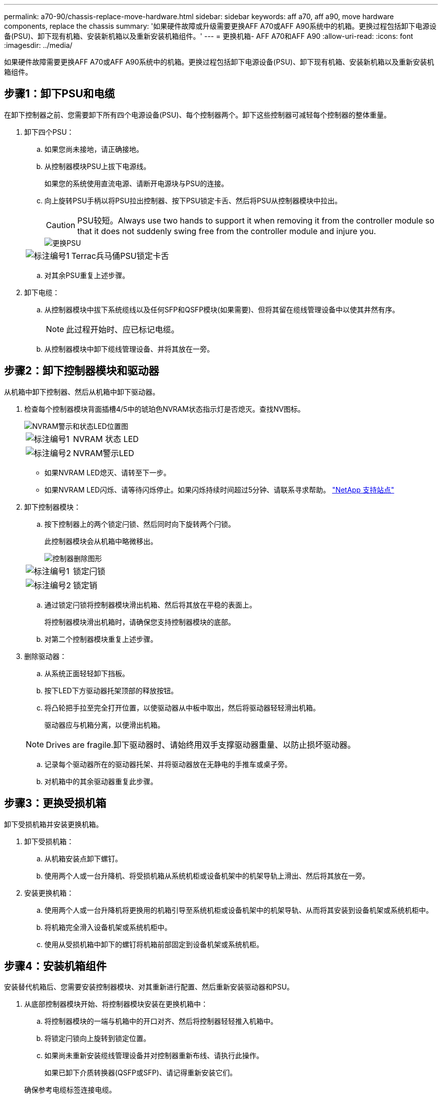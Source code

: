 ---
permalink: a70-90/chassis-replace-move-hardware.html 
sidebar: sidebar 
keywords: aff a70, aff a90, move hardware components, replace the chassis 
summary: '如果硬件故障或升级需要更换AFF A70或AFF A90系统中的机箱。更换过程包括卸下电源设备(PSU)、卸下现有机箱、安装新机箱以及重新安装机箱组件。' 
---
= 更换机箱- AFF A70和AFF A90
:allow-uri-read: 
:icons: font
:imagesdir: ../media/


[role="lead"]
如果硬件故障需要更换AFF A70或AFF A90系统中的机箱。更换过程包括卸下电源设备(PSU)、卸下现有机箱、安装新机箱以及重新安装机箱组件。



== 步骤1：卸下PSU和电缆

在卸下控制器之前、您需要卸下所有四个电源设备(PSU)、每个控制器两个。卸下这些控制器可减轻每个控制器的整体重量。

. 卸下四个PSU：
+
.. 如果您尚未接地，请正确接地。
.. 从控制器模块PSU上拔下电源线。
+
如果您的系统使用直流电源、请断开电源块与PSU的连接。

.. 向上旋转PSU手柄以将PSU拉出控制器、按下PSU锁定卡舌、然后将PSU从控制器模块中拉出。
+

CAUTION: PSU较短。Always use two hands to support it when removing it from the controller module so that it does not suddenly swing free from the controller module and injure you.

+
image::../media/drw_a70-90_psu_remove_replace_ieops-1368.svg[更换PSU]

+
[cols="1,4"]
|===


 a| 
image:../media/icon_round_1.png["标注编号1"]
 a| 
Terrac兵马俑PSU锁定卡舌

|===
.. 对其余PSU重复上述步骤。


. 卸下电缆：
+
.. 从控制器模块中拔下系统缆线以及任何SFP和QSFP模块(如果需要)、但将其留在缆线管理设备中以使其井然有序。
+

NOTE: 此过程开始时、应已标记电缆。

.. 从控制器模块中卸下缆线管理设备、并将其放在一旁。






== 步骤2：卸下控制器模块和驱动器

从机箱中卸下控制器、然后从机箱中卸下驱动器。

. 检查每个控制器模块背面插槽4/5中的琥珀色NVRAM状态指示灯是否熄灭。查找NV图标。
+
image::../media/drw_a1K-70-90_nvram-led_ieops-1463.svg[NVRAM警示和状态LED位置图]

+
[cols="1,4"]
|===


 a| 
image:../media/icon_round_1.png["标注编号1"]
 a| 
NVRAM 状态 LED



 a| 
image:../media/icon_round_2.png["标注编号2"]
 a| 
NVRAM警示LED

|===
+
** 如果NVRAM LED熄灭、请转至下一步。
** 如果NVRAM LED闪烁、请等待闪烁停止。如果闪烁持续时间超过5分钟、请联系寻求帮助。 http://mysupport.netapp.com/["NetApp 支持站点"^]


. 卸下控制器模块：
+
.. 按下控制器上的两个锁定闩锁、然后同时向下旋转两个闩锁。
+
此控制器模块会从机箱中略微移出。

+
image::../media/drw_a70-90_pcm_remove_replace_ieops-1365.svg[控制器删除图形]

+
[cols="1,4"]
|===


 a| 
image:../media/icon_round_1.png["标注编号1"]
 a| 
锁定闩锁



 a| 
image:../media/icon_round_2.png["标注编号2"]
 a| 
锁定销

|===
.. 通过锁定闩锁将控制器模块滑出机箱、然后将其放在平稳的表面上。
+
将控制器模块滑出机箱时，请确保您支持控制器模块的底部。

.. 对第二个控制器模块重复上述步骤。


. 删除驱动器：
+
.. 从系统正面轻轻卸下挡板。
.. 按下LED下方驱动器托架顶部的释放按钮。
.. 将凸轮把手拉至完全打开位置，以使驱动器从中板中取出，然后将驱动器轻轻滑出机箱。
+
驱动器应与机箱分离，以便滑出机箱。

+

NOTE: Drives are fragile.卸下驱动器时、请始终用双手支撑驱动器重量、以防止损坏驱动器。

.. 记录每个驱动器所在的驱动器托架、并将驱动器放在无静电的手推车或桌子旁。
.. 对机箱中的其余驱动器重复此步骤。






== 步骤3：更换受损机箱

卸下受损机箱并安装更换机箱。

. 卸下受损机箱：
+
.. 从机箱安装点卸下螺钉。
.. 使用两个人或一台升降机、将受损机箱从系统机柜或设备机架中的机架导轨上滑出、然后将其放在一旁。


. 安装更换机箱：
+
.. 使用两个人或一台升降机将更换用的机箱引导至系统机柜或设备机架中的机架导轨、从而将其安装到设备机架或系统机柜中。
.. 将机箱完全滑入设备机架或系统机柜中。
.. 使用从受损机箱中卸下的螺钉将机箱前部固定到设备机架或系统机柜。






== 步骤4：安装机箱组件

安装替代机箱后、您需要安装控制器模块、对其重新进行配置、然后重新安装驱动器和PSU。

. 从底部控制器模块开始、将控制器模块安装在更换机箱中：
+
.. 将控制器模块的一端与机箱中的开口对齐、然后将控制器轻轻推入机箱中。
.. 将锁定闩锁向上旋转到锁定位置。
.. 如果尚未重新安装缆线管理设备并对控制器重新布线、请执行此操作。
+
如果已卸下介质转换器(QSFP或SFP)、请记得重新安装它们。

+
确保参考电缆标签连接电缆。



. 将驱动器重新安装到机箱正面相应的驱动器托架中。
. 安装所有四个PSU：
+
.. 用双手支撑PSU的边缘并将其与控制器模块的开口对齐。
.. 将PSU轻轻推入控制器模块、直到锁定卡舌卡入到位。
+
电源只能与内部连接器正确接合并单向锁定到位。

+

NOTE: 为了避免损坏内部连接器、请勿在将PSU滑入系统时用力过大。



. 将PSU电源线重新连接到所有四个PSU。
+
.. 使用电源线固定器将电源线固定到PSU。
+
如果您有直流电源、请在控制器模块完全固定在机箱中后将电源块重新连接到电源、并使用指旋螺钉将电源线固定到PSU。



+
安装PSU并恢复供电后、控制器模块将立即启动。



.下一步是什么？
在更换受损AFF A70或AFF A90机箱并将组件重新安装到其中后，您需要link:chassis-replace-complete-system-restore-rma.html["完成机箱更换"]。
